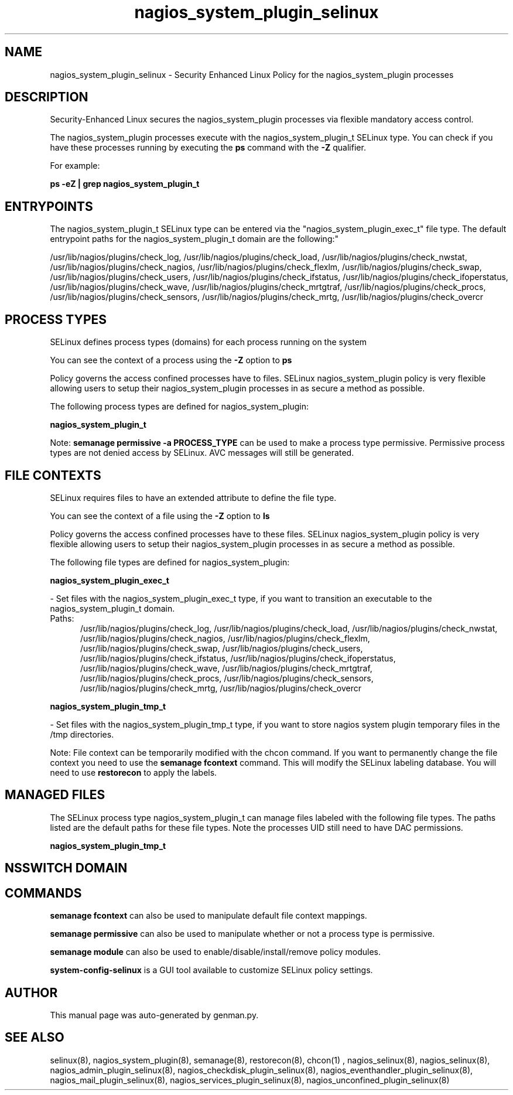 .TH  "nagios_system_plugin_selinux"  "8"  "nagios_system_plugin" "dwalsh@redhat.com" "nagios_system_plugin SELinux Policy documentation"
.SH "NAME"
nagios_system_plugin_selinux \- Security Enhanced Linux Policy for the nagios_system_plugin processes
.SH "DESCRIPTION"

Security-Enhanced Linux secures the nagios_system_plugin processes via flexible mandatory access control.

The nagios_system_plugin processes execute with the nagios_system_plugin_t SELinux type. You can check if you have these processes running by executing the \fBps\fP command with the \fB\-Z\fP qualifier. 

For example:

.B ps -eZ | grep nagios_system_plugin_t


.SH "ENTRYPOINTS"

The nagios_system_plugin_t SELinux type can be entered via the "nagios_system_plugin_exec_t" file type.  The default entrypoint paths for the nagios_system_plugin_t domain are the following:"

/usr/lib/nagios/plugins/check_log, /usr/lib/nagios/plugins/check_load, /usr/lib/nagios/plugins/check_nwstat, /usr/lib/nagios/plugins/check_nagios, /usr/lib/nagios/plugins/check_flexlm, /usr/lib/nagios/plugins/check_swap, /usr/lib/nagios/plugins/check_users, /usr/lib/nagios/plugins/check_ifstatus, /usr/lib/nagios/plugins/check_ifoperstatus, /usr/lib/nagios/plugins/check_wave, /usr/lib/nagios/plugins/check_mrtgtraf, /usr/lib/nagios/plugins/check_procs, /usr/lib/nagios/plugins/check_sensors, /usr/lib/nagios/plugins/check_mrtg, /usr/lib/nagios/plugins/check_overcr
.SH PROCESS TYPES
SELinux defines process types (domains) for each process running on the system
.PP
You can see the context of a process using the \fB\-Z\fP option to \fBps\bP
.PP
Policy governs the access confined processes have to files. 
SELinux nagios_system_plugin policy is very flexible allowing users to setup their nagios_system_plugin processes in as secure a method as possible.
.PP 
The following process types are defined for nagios_system_plugin:

.EX
.B nagios_system_plugin_t 
.EE
.PP
Note: 
.B semanage permissive -a PROCESS_TYPE 
can be used to make a process type permissive. Permissive process types are not denied access by SELinux. AVC messages will still be generated.

.SH FILE CONTEXTS
SELinux requires files to have an extended attribute to define the file type. 
.PP
You can see the context of a file using the \fB\-Z\fP option to \fBls\bP
.PP
Policy governs the access confined processes have to these files. 
SELinux nagios_system_plugin policy is very flexible allowing users to setup their nagios_system_plugin processes in as secure a method as possible.
.PP 
The following file types are defined for nagios_system_plugin:


.EX
.PP
.B nagios_system_plugin_exec_t 
.EE

- Set files with the nagios_system_plugin_exec_t type, if you want to transition an executable to the nagios_system_plugin_t domain.

.br
.TP 5
Paths: 
/usr/lib/nagios/plugins/check_log, /usr/lib/nagios/plugins/check_load, /usr/lib/nagios/plugins/check_nwstat, /usr/lib/nagios/plugins/check_nagios, /usr/lib/nagios/plugins/check_flexlm, /usr/lib/nagios/plugins/check_swap, /usr/lib/nagios/plugins/check_users, /usr/lib/nagios/plugins/check_ifstatus, /usr/lib/nagios/plugins/check_ifoperstatus, /usr/lib/nagios/plugins/check_wave, /usr/lib/nagios/plugins/check_mrtgtraf, /usr/lib/nagios/plugins/check_procs, /usr/lib/nagios/plugins/check_sensors, /usr/lib/nagios/plugins/check_mrtg, /usr/lib/nagios/plugins/check_overcr

.EX
.PP
.B nagios_system_plugin_tmp_t 
.EE

- Set files with the nagios_system_plugin_tmp_t type, if you want to store nagios system plugin temporary files in the /tmp directories.


.PP
Note: File context can be temporarily modified with the chcon command.  If you want to permanently change the file context you need to use the 
.B semanage fcontext 
command.  This will modify the SELinux labeling database.  You will need to use
.B restorecon
to apply the labels.

.SH "MANAGED FILES"

The SELinux process type nagios_system_plugin_t can manage files labeled with the following file types.  The paths listed are the default paths for these file types.  Note the processes UID still need to have DAC permissions.

.br
.B nagios_system_plugin_tmp_t


.SH NSSWITCH DOMAIN

.SH "COMMANDS"
.B semanage fcontext
can also be used to manipulate default file context mappings.
.PP
.B semanage permissive
can also be used to manipulate whether or not a process type is permissive.
.PP
.B semanage module
can also be used to enable/disable/install/remove policy modules.

.PP
.B system-config-selinux 
is a GUI tool available to customize SELinux policy settings.

.SH AUTHOR	
This manual page was auto-generated by genman.py.

.SH "SEE ALSO"
selinux(8), nagios_system_plugin(8), semanage(8), restorecon(8), chcon(1)
, nagios_selinux(8), nagios_selinux(8), nagios_admin_plugin_selinux(8), nagios_checkdisk_plugin_selinux(8), nagios_eventhandler_plugin_selinux(8), nagios_mail_plugin_selinux(8), nagios_services_plugin_selinux(8), nagios_unconfined_plugin_selinux(8)